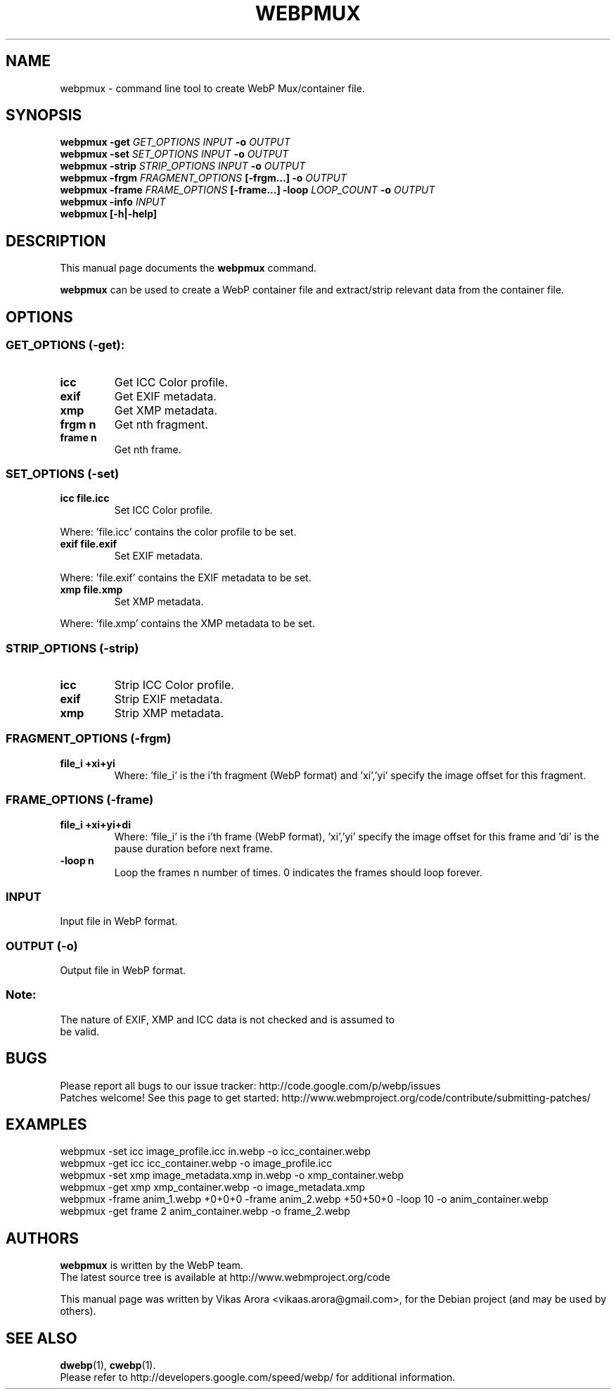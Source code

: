 .\"                                      Hey, EMACS: -*- nroff -*-
.TH WEBPMUX 1 "January 24, 2012"
.SH NAME
webpmux \- command line tool to create WebP Mux/container file.
.SH SYNOPSIS
.B webpmux \-get
.I GET_OPTIONS
.I INPUT
.B \-o
.I OUTPUT
.br
.B webpmux \-set
.I SET_OPTIONS
.I INPUT
.B \-o
.I OUTPUT
.br
.B webpmux \-strip
.I STRIP_OPTIONS
.I INPUT
.B \-o
.I OUTPUT
.br
.B webpmux \-frgm
.I FRAGMENT_OPTIONS
.B [\-frgm...] \-o
.I OUTPUT
.br
.B webpmux \-frame
.I FRAME_OPTIONS
.B [\-frame...] \-loop
.I LOOP_COUNT
.B \-o
.I OUTPUT
.br
.B webpmux \-info
.I INPUT
.br
.B webpmux [\-h|\-help]
.SH DESCRIPTION
This manual page documents the
.B webpmux
command.
.PP
\fBwebpmux\fP can be used to create a WebP container file
and extract/strip relevant data from the container file.
.SH OPTIONS
.SS GET_OPTIONS (\-get):
.TP
.B icc
Get ICC Color profile.
.TP
.B exif
Get EXIF metadata.
.TP
.B xmp
Get XMP metadata.
.TP
.B frgm n
Get nth fragment.
.TP
.B frame n
Get nth frame.

.SS SET_OPTIONS (\-set)
.TP
.B icc file.icc
Set ICC Color profile.
.P
Where: 'file.icc' contains the color profile to be set.
.TP
.B exif file.exif
Set EXIF metadata.
.P
Where: 'file.exif' contains the EXIF metadata to be set.
.TP
.B xmp file.xmp
Set XMP metadata.
.P
Where: 'file.xmp' contains the XMP metadata to be set.

.SS STRIP_OPTIONS (\-strip)
.TP
.B icc
Strip ICC Color profile.
.TP
.B exif
Strip EXIF metadata.
.TP
.B xmp
Strip XMP metadata.

.SS FRAGMENT_OPTIONS (\-frgm)
.TP
.B file_i +xi+yi
Where: 'file_i' is the i'th fragment (WebP format) and 'xi','yi' specify the
image offset for this fragment.

.SS FRAME_OPTIONS (\-frame)
.TP
.B file_i +xi+yi+di
Where: 'file_i' is the i'th frame (WebP format), 'xi','yi' specify the image
offset for this frame and 'di' is the pause duration before next frame.
.TP
.B \-loop n
Loop the frames n number of times. 0 indicates the frames should loop forever.

.SS INPUT
.TP
Input file in WebP format.

.SS OUTPUT (\-o)
.TP
Output file in WebP format.

.SS
Note:
.TP
The nature of EXIF, XMP and ICC data is not checked and is assumed to be valid.

.SH BUGS
Please report all bugs to our issue tracker:
http://code.google.com/p/webp/issues
.br
Patches welcome! See this page to get started:
http://www.webmproject.org/code/contribute/submitting-patches/

.SH EXAMPLES
webpmux \-set icc image_profile.icc in.webp \-o icc_container.webp
.br
webpmux \-get icc icc_container.webp \-o image_profile.icc
.br
webpmux \-set xmp image_metadata.xmp in.webp \-o xmp_container.webp
.br
webpmux \-get xmp xmp_container.webp \-o image_metadata.xmp
.br
webpmux \-frame anim_1.webp +0+0+0 \-frame anim_2.webp +50+50+0 \-loop 10
\-o anim_container.webp
.br
webpmux \-get frame 2 anim_container.webp \-o frame_2.webp

.SH AUTHORS
\fBwebpmux\fP is written by the WebP team.
.br
The latest source tree is available at http://www.webmproject.org/code
.PP
This manual page was written by Vikas Arora <vikaas.arora@gmail.com>,
for the Debian project (and may be used by others).

.SH SEE ALSO
.BR dwebp (1),
.BR cwebp (1).
.br
Please refer to http://developers.google.com/speed/webp/ for additional
information.
